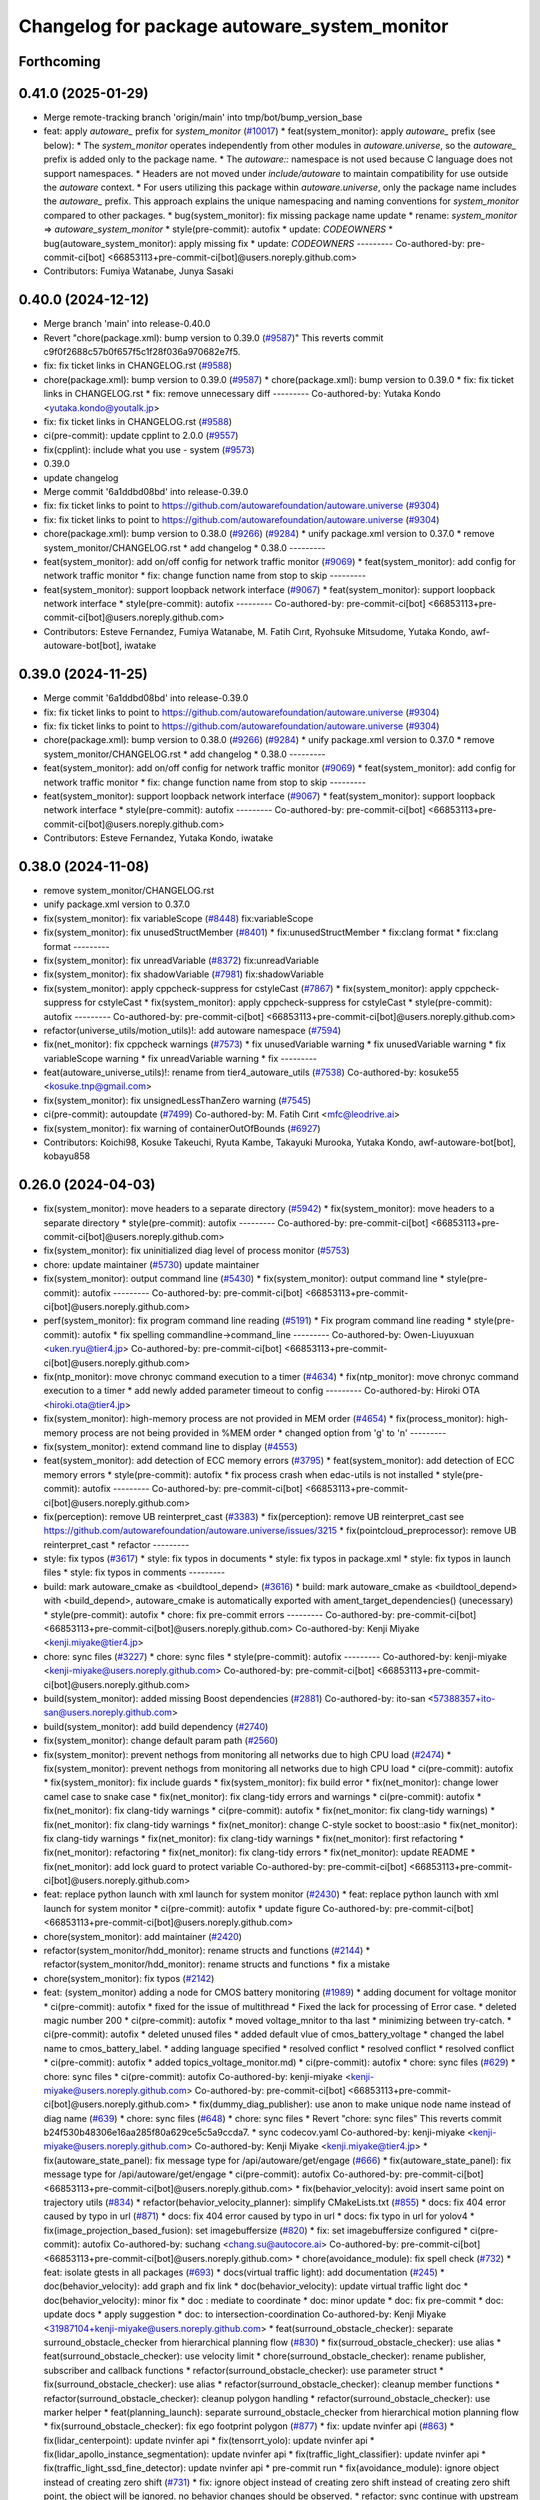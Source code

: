 ^^^^^^^^^^^^^^^^^^^^^^^^^^^^^^^^^^^^
Changelog for package autoware_system_monitor
^^^^^^^^^^^^^^^^^^^^^^^^^^^^^^^^^^^^

Forthcoming
-----------

0.41.0 (2025-01-29)
-------------------
* Merge remote-tracking branch 'origin/main' into tmp/bot/bump_version_base
* feat: apply `autoware\_` prefix for `system_monitor` (`#10017 <https://github.com/autowarefoundation/autoware.universe/issues/10017>`_)
  * feat(system_monitor): apply `autoware\_` prefix (see below):
  * The `system_monitor` operates independently from other modules in `autoware.universe`, so the `autoware\_` prefix is added only to the package name.
  * The `autoware::` namespace is not used because C language does not support namespaces.
  * Headers are not moved under `include/autoware` to maintain compatibility for use outside the `autoware` context.
  * For users utilizing this package within `autoware.universe`, only the package name includes the `autoware\_` prefix.
  This approach explains the unique namespacing and naming conventions for `system_monitor` compared to other packages.
  * bug(system_monitor): fix missing package name update
  * rename: `system_monitor` => `autoware_system_monitor`
  * style(pre-commit): autofix
  * update: `CODEOWNERS`
  * bug(autoware_system_monitor): apply missing fix
  * update: `CODEOWNERS`
  ---------
  Co-authored-by: pre-commit-ci[bot] <66853113+pre-commit-ci[bot]@users.noreply.github.com>
* Contributors: Fumiya Watanabe, Junya Sasaki

0.40.0 (2024-12-12)
-------------------
* Merge branch 'main' into release-0.40.0
* Revert "chore(package.xml): bump version to 0.39.0 (`#9587 <https://github.com/autowarefoundation/autoware.universe/issues/9587>`_)"
  This reverts commit c9f0f2688c57b0f657f5c1f28f036a970682e7f5.
* fix: fix ticket links in CHANGELOG.rst (`#9588 <https://github.com/autowarefoundation/autoware.universe/issues/9588>`_)
* chore(package.xml): bump version to 0.39.0 (`#9587 <https://github.com/autowarefoundation/autoware.universe/issues/9587>`_)
  * chore(package.xml): bump version to 0.39.0
  * fix: fix ticket links in CHANGELOG.rst
  * fix: remove unnecessary diff
  ---------
  Co-authored-by: Yutaka Kondo <yutaka.kondo@youtalk.jp>
* fix: fix ticket links in CHANGELOG.rst (`#9588 <https://github.com/autowarefoundation/autoware.universe/issues/9588>`_)
* ci(pre-commit): update cpplint to 2.0.0 (`#9557 <https://github.com/autowarefoundation/autoware.universe/issues/9557>`_)
* fix(cpplint): include what you use - system (`#9573 <https://github.com/autowarefoundation/autoware.universe/issues/9573>`_)
* 0.39.0
* update changelog
* Merge commit '6a1ddbd08bd' into release-0.39.0
* fix: fix ticket links to point to https://github.com/autowarefoundation/autoware.universe (`#9304 <https://github.com/autowarefoundation/autoware.universe/issues/9304>`_)
* fix: fix ticket links to point to https://github.com/autowarefoundation/autoware.universe (`#9304 <https://github.com/autowarefoundation/autoware.universe/issues/9304>`_)
* chore(package.xml): bump version to 0.38.0 (`#9266 <https://github.com/autowarefoundation/autoware.universe/issues/9266>`_) (`#9284 <https://github.com/autowarefoundation/autoware.universe/issues/9284>`_)
  * unify package.xml version to 0.37.0
  * remove system_monitor/CHANGELOG.rst
  * add changelog
  * 0.38.0
  ---------
* feat(system_monitor): add on/off config for network traffic monitor (`#9069 <https://github.com/autowarefoundation/autoware.universe/issues/9069>`_)
  * feat(system_monitor): add config for network traffic monitor
  * fix: change function name from stop to skip
  ---------
* feat(system_monitor): support loopback network interface (`#9067 <https://github.com/autowarefoundation/autoware.universe/issues/9067>`_)
  * feat(system_monitor): support loopback network interface
  * style(pre-commit): autofix
  ---------
  Co-authored-by: pre-commit-ci[bot] <66853113+pre-commit-ci[bot]@users.noreply.github.com>
* Contributors: Esteve Fernandez, Fumiya Watanabe, M. Fatih Cırıt, Ryohsuke Mitsudome, Yutaka Kondo, awf-autoware-bot[bot], iwatake

0.39.0 (2024-11-25)
-------------------
* Merge commit '6a1ddbd08bd' into release-0.39.0
* fix: fix ticket links to point to https://github.com/autowarefoundation/autoware.universe (`#9304 <https://github.com/autowarefoundation/autoware.universe/issues/9304>`_)
* fix: fix ticket links to point to https://github.com/autowarefoundation/autoware.universe (`#9304 <https://github.com/autowarefoundation/autoware.universe/issues/9304>`_)
* chore(package.xml): bump version to 0.38.0 (`#9266 <https://github.com/autowarefoundation/autoware.universe/issues/9266>`_) (`#9284 <https://github.com/autowarefoundation/autoware.universe/issues/9284>`_)
  * unify package.xml version to 0.37.0
  * remove system_monitor/CHANGELOG.rst
  * add changelog
  * 0.38.0
  ---------
* feat(system_monitor): add on/off config for network traffic monitor (`#9069 <https://github.com/autowarefoundation/autoware.universe/issues/9069>`_)
  * feat(system_monitor): add config for network traffic monitor
  * fix: change function name from stop to skip
  ---------
* feat(system_monitor): support loopback network interface (`#9067 <https://github.com/autowarefoundation/autoware.universe/issues/9067>`_)
  * feat(system_monitor): support loopback network interface
  * style(pre-commit): autofix
  ---------
  Co-authored-by: pre-commit-ci[bot] <66853113+pre-commit-ci[bot]@users.noreply.github.com>
* Contributors: Esteve Fernandez, Yutaka Kondo, iwatake

0.38.0 (2024-11-08)
-------------------
* remove system_monitor/CHANGELOG.rst
* unify package.xml version to 0.37.0
* fix(system_monitor): fix variableScope (`#8448 <https://github.com/autowarefoundation/autoware.universe/issues/8448>`_)
  fix:variableScope
* fix(system_monitor): fix unusedStructMember (`#8401 <https://github.com/autowarefoundation/autoware.universe/issues/8401>`_)
  * fix:unusedStructMember
  * fix:clang format
  * fix:clang format
  ---------
* fix(system_monitor): fix unreadVariable (`#8372 <https://github.com/autowarefoundation/autoware.universe/issues/8372>`_)
  fix:unreadVariable
* fix(system_monitor): fix shadowVariable (`#7981 <https://github.com/autowarefoundation/autoware.universe/issues/7981>`_)
  fix:shadowVariable
* fix(system_monitor): apply cppcheck-suppress for cstyleCast (`#7867 <https://github.com/autowarefoundation/autoware.universe/issues/7867>`_)
  * fix(system_monitor): apply cppcheck-suppress for cstyleCast
  * fix(system_monitor): apply cppcheck-suppress for cstyleCast
  * style(pre-commit): autofix
  ---------
  Co-authored-by: pre-commit-ci[bot] <66853113+pre-commit-ci[bot]@users.noreply.github.com>
* refactor(universe_utils/motion_utils)!: add autoware namespace (`#7594 <https://github.com/autowarefoundation/autoware.universe/issues/7594>`_)
* fix(net_monitor): fix cppcheck warnings (`#7573 <https://github.com/autowarefoundation/autoware.universe/issues/7573>`_)
  * fix unusedVariable warning
  * fix unusedVariable warning
  * fix variableScope warning
  * fix unreadVariable warning
  * fix
  ---------
* feat(autoware_universe_utils)!: rename from tier4_autoware_utils (`#7538 <https://github.com/autowarefoundation/autoware.universe/issues/7538>`_)
  Co-authored-by: kosuke55 <kosuke.tnp@gmail.com>
* fix(system_monitor): fix unsignedLessThanZero warning (`#7545 <https://github.com/autowarefoundation/autoware.universe/issues/7545>`_)
* ci(pre-commit): autoupdate (`#7499 <https://github.com/autowarefoundation/autoware.universe/issues/7499>`_)
  Co-authored-by: M. Fatih Cırıt <mfc@leodrive.ai>
* fix(system_monitor): fix warning of containerOutOfBounds (`#6927 <https://github.com/autowarefoundation/autoware.universe/issues/6927>`_)
* Contributors: Koichi98, Kosuke Takeuchi, Ryuta Kambe, Takayuki Murooka, Yutaka Kondo, awf-autoware-bot[bot], kobayu858

0.26.0 (2024-04-03)
-------------------
* fix(system_monitor): move headers to a separate directory (`#5942 <https://github.com/autowarefoundation/autoware.universe/issues/5942>`_)
  * fix(system_monitor): move headers to a separate directory
  * style(pre-commit): autofix
  ---------
  Co-authored-by: pre-commit-ci[bot] <66853113+pre-commit-ci[bot]@users.noreply.github.com>
* fix(system_monitor): fix uninitialized diag level of process monitor (`#5753 <https://github.com/autowarefoundation/autoware.universe/issues/5753>`_)
* chore: update maintainer (`#5730 <https://github.com/autowarefoundation/autoware.universe/issues/5730>`_)
  update maintainer
* fix(system_monitor): output command line (`#5430 <https://github.com/autowarefoundation/autoware.universe/issues/5430>`_)
  * fix(system_monitor): output command line
  * style(pre-commit): autofix
  ---------
  Co-authored-by: pre-commit-ci[bot] <66853113+pre-commit-ci[bot]@users.noreply.github.com>
* perf(system_monitor): fix program command line reading (`#5191 <https://github.com/autowarefoundation/autoware.universe/issues/5191>`_)
  * Fix program command line reading
  * style(pre-commit): autofix
  * fix spelling commandline->command_line
  ---------
  Co-authored-by: Owen-Liuyuxuan <uken.ryu@tier4.jp>
  Co-authored-by: pre-commit-ci[bot] <66853113+pre-commit-ci[bot]@users.noreply.github.com>
* fix(ntp_monitor): move chronyc command execution to a timer (`#4634 <https://github.com/autowarefoundation/autoware.universe/issues/4634>`_)
  * fix(ntp_monitor): move chronyc command execution to a timer
  * add newly added parameter timeout to config
  ---------
  Co-authored-by: Hiroki OTA <hiroki.ota@tier4.jp>
* fix(system_monitor): high-memory process are not provided in MEM order (`#4654 <https://github.com/autowarefoundation/autoware.universe/issues/4654>`_)
  * fix(process_monitor): high-memory process are not being provided in %MEM order
  * changed option from 'g' to 'n'
  ---------
* fix(system_monitor): extend command line to display (`#4553 <https://github.com/autowarefoundation/autoware.universe/issues/4553>`_)
* feat(system_monitor): add detection of ECC memory errors (`#3795 <https://github.com/autowarefoundation/autoware.universe/issues/3795>`_)
  * feat(system_monitor): add detection of ECC memory errors
  * style(pre-commit): autofix
  * fix process crash when edac-utils is not installed
  * style(pre-commit): autofix
  ---------
  Co-authored-by: pre-commit-ci[bot] <66853113+pre-commit-ci[bot]@users.noreply.github.com>
* fix(perception): remove UB reinterpret_cast (`#3383 <https://github.com/autowarefoundation/autoware.universe/issues/3383>`_)
  * fix(perception): remove UB reinterpret_cast
  see https://github.com/autowarefoundation/autoware.universe/issues/3215
  * fix(pointcloud_preprocessor): remove UB reinterpret_cast
  * refactor
  ---------
* style: fix typos (`#3617 <https://github.com/autowarefoundation/autoware.universe/issues/3617>`_)
  * style: fix typos in documents
  * style: fix typos in package.xml
  * style: fix typos in launch files
  * style: fix typos in comments
  ---------
* build: mark autoware_cmake as <buildtool_depend> (`#3616 <https://github.com/autowarefoundation/autoware.universe/issues/3616>`_)
  * build: mark autoware_cmake as <buildtool_depend>
  with <build_depend>, autoware_cmake is automatically exported with ament_target_dependencies() (unecessary)
  * style(pre-commit): autofix
  * chore: fix pre-commit errors
  ---------
  Co-authored-by: pre-commit-ci[bot] <66853113+pre-commit-ci[bot]@users.noreply.github.com>
  Co-authored-by: Kenji Miyake <kenji.miyake@tier4.jp>
* chore: sync files (`#3227 <https://github.com/autowarefoundation/autoware.universe/issues/3227>`_)
  * chore: sync files
  * style(pre-commit): autofix
  ---------
  Co-authored-by: kenji-miyake <kenji-miyake@users.noreply.github.com>
  Co-authored-by: pre-commit-ci[bot] <66853113+pre-commit-ci[bot]@users.noreply.github.com>
* build(system_monitor): added missing Boost dependencies (`#2881 <https://github.com/autowarefoundation/autoware.universe/issues/2881>`_)
  Co-authored-by: ito-san <57388357+ito-san@users.noreply.github.com>
* build(system_monitor): add build dependency (`#2740 <https://github.com/autowarefoundation/autoware.universe/issues/2740>`_)
* fix(system_monitor): change default param path (`#2560 <https://github.com/autowarefoundation/autoware.universe/issues/2560>`_)
* fix(system_monitor): prevent nethogs from monitoring all networks due to high CPU load (`#2474 <https://github.com/autowarefoundation/autoware.universe/issues/2474>`_)
  * fix(system_monitor): prevent nethogs from monitoring all networks due to high CPU load
  * ci(pre-commit): autofix
  * fix(system_monitor): fix include guards
  * fix(system_monitor): fix build error
  * fix(net_monitor): change lower camel case to snake case
  * fix(net_monitor): fix clang-tidy errors and warnings
  * ci(pre-commit): autofix
  * fix(net_monitor): fix clang-tidy warnings
  * ci(pre-commit): autofix
  * fix(net_monitor: fix clang-tidy warnings)
  * fix(net_monitor): fix clang-tidy warnings
  * fix(net_monitor): change C-style socket to boost::asio
  * fix(net_monitor): fix clang-tidy warnings
  * fix(net_monitor): fix clang-tidy warnings
  * fix(net_monitor): first refactoring
  * fix(net_monitor): refactoring
  * fix(net_monitor): fix clang-tidy errors
  * fix(net_monitor): update README
  * fix(net_monitor): add lock guard to protect variable
  Co-authored-by: pre-commit-ci[bot] <66853113+pre-commit-ci[bot]@users.noreply.github.com>
* feat: replace python launch with xml launch for system monitor (`#2430 <https://github.com/autowarefoundation/autoware.universe/issues/2430>`_)
  * feat: replace python launch with xml launch for system monitor
  * ci(pre-commit): autofix
  * update figure
  Co-authored-by: pre-commit-ci[bot] <66853113+pre-commit-ci[bot]@users.noreply.github.com>
* chore(system_monitor): add maintainer (`#2420 <https://github.com/autowarefoundation/autoware.universe/issues/2420>`_)
* refactor(system_monitor/hdd_monitor): rename structs and functions (`#2144 <https://github.com/autowarefoundation/autoware.universe/issues/2144>`_)
  * refactor(system_monitor/hdd_monitor): rename structs and functions
  * fix a mistake
* chore(system_monitor): fix typos (`#2142 <https://github.com/autowarefoundation/autoware.universe/issues/2142>`_)
* feat: (system_monitor) adding a node for CMOS battery monitoring (`#1989 <https://github.com/autowarefoundation/autoware.universe/issues/1989>`_)
  * adding document for voltage monitor
  * ci(pre-commit): autofix
  * fixed for the issue of multithread
  * Fixed the lack for  processing of Error case.
  * deleted magic number 200
  * ci(pre-commit): autofix
  * moved voltage_mnitor to tha last
  * minimizing between try-catch.
  * ci(pre-commit): autofix
  * deleted unused files
  * added default vlue of cmos_battery_voltage
  * changed the label name to cmos_battery_label.
  * adding language specified
  * resolved conflict
  * resolved conflict
  * resolved conflict
  * ci(pre-commit): autofix
  * added topics_voltage_monitor.md)
  * ci(pre-commit): autofix
  * chore: sync files (`#629 <https://github.com/autowarefoundation/autoware.universe/issues/629>`_)
  * chore: sync files
  * ci(pre-commit): autofix
  Co-authored-by: kenji-miyake <kenji-miyake@users.noreply.github.com>
  Co-authored-by: pre-commit-ci[bot] <66853113+pre-commit-ci[bot]@users.noreply.github.com>
  * fix(dummy_diag_publisher): use anon to make unique node name instead of diag name (`#639 <https://github.com/autowarefoundation/autoware.universe/issues/639>`_)
  * chore: sync files (`#648 <https://github.com/autowarefoundation/autoware.universe/issues/648>`_)
  * chore: sync files
  * Revert "chore: sync files"
  This reverts commit b24f530b48306e16aa285f80a629ce5c5a9ccda7.
  * sync codecov.yaml
  Co-authored-by: kenji-miyake <kenji-miyake@users.noreply.github.com>
  Co-authored-by: Kenji Miyake <kenji.miyake@tier4.jp>
  * fix(autoware_state_panel): fix message type for /api/autoware/get/engage (`#666 <https://github.com/autowarefoundation/autoware.universe/issues/666>`_)
  * fix(autoware_state_panel): fix message type for /api/autoware/get/engage
  * ci(pre-commit): autofix
  Co-authored-by: pre-commit-ci[bot] <66853113+pre-commit-ci[bot]@users.noreply.github.com>
  * fix(behavior_velocity): avoid insert same point on trajectory utils (`#834 <https://github.com/autowarefoundation/autoware.universe/issues/834>`_)
  * refactor(behavior_velocity_planner): simplify CMakeLists.txt (`#855 <https://github.com/autowarefoundation/autoware.universe/issues/855>`_)
  * docs: fix 404 error caused by typo in url (`#871 <https://github.com/autowarefoundation/autoware.universe/issues/871>`_)
  * docs: fix 404 error caused by typo in url
  * docs: fix typo in url for yolov4
  * fix(image_projection_based_fusion): set imagebuffersize (`#820 <https://github.com/autowarefoundation/autoware.universe/issues/820>`_)
  * fix: set imagebuffersize configured
  * ci(pre-commit): autofix
  Co-authored-by: suchang <chang.su@autocore.ai>
  Co-authored-by: pre-commit-ci[bot] <66853113+pre-commit-ci[bot]@users.noreply.github.com>
  * chore(avoidance_module): fix spell check (`#732 <https://github.com/autowarefoundation/autoware.universe/issues/732>`_)
  * feat: isolate gtests in all packages (`#693 <https://github.com/autowarefoundation/autoware.universe/issues/693>`_)
  * docs(virtual traffic light): add documentation (`#245 <https://github.com/autowarefoundation/autoware.universe/issues/245>`_)
  * doc(behavior_velocity): add graph and fix link
  * doc(behavior_velocity): update virtual traffic light doc
  * doc(behavior_velocity): minor fix
  * doc : mediate to coordinate
  * doc: minor update
  * doc: fix pre-commit
  * doc: update docs
  * apply suggestion
  * doc: to intersection-coordination
  Co-authored-by: Kenji Miyake <31987104+kenji-miyake@users.noreply.github.com>
  * feat(surround_obstacle_checker): separate surround_obstacle_checker from hierarchical planning flow (`#830 <https://github.com/autowarefoundation/autoware.universe/issues/830>`_)
  * fix(surroud_obstacle_checker): use alias
  * feat(surround_obstacle_checker): use velocity limit
  * chore(surround_obstacle_checker): rename publisher, subscriber and callback functions
  * refactor(surround_obstacle_checker): use parameter struct
  * fix(surround_obstacle_checker): use alias
  * refactor(surround_obstacle_checker): cleanup member functions
  * refactor(surround_obstacle_checker): cleanup polygon handling
  * refactor(surround_obstacle_checker): use marker helper
  * feat(planning_launch): separate surround_obstacle_checker from hierarchical motion planning flow
  * fix(surround_obstacle_checker): fix ego footprint polygon (`#877 <https://github.com/autowarefoundation/autoware.universe/issues/877>`_)
  * fix: update nvinfer api (`#863 <https://github.com/autowarefoundation/autoware.universe/issues/863>`_)
  * fix(lidar_centerpoint): update nvinfer api
  * fix(tensorrt_yolo): update nvinfer api
  * fix(lidar_apollo_instance_segmentation): update nvinfer api
  * fix(traffic_light_classifier): update nvinfer api
  * fix(traffic_light_ssd_fine_detector): update nvinfer api
  * pre-commit run
  * fix(avoidance_module): ignore object instead of creating zero shift (`#731 <https://github.com/autowarefoundation/autoware.universe/issues/731>`_)
  * fix: ignore object instead of creating zero shift
  instead of creating zero shift point, the object will be ignored.
  no behavior changes should be observed.
  * refactor: sync continue with upstream
  * fix: fix debug message for insufficient lateral margin
  * fix(motion_velocity_smoother): curve deceleration not working with a specific parameter set (`#738 <https://github.com/autowarefoundation/autoware.universe/issues/738>`_)
  * test(autoware_testing): fix smoke_test (`#479 <https://github.com/autowarefoundation/autoware.universe/issues/479>`_)
  * fix(autoware_testing): fix smoke_test
  * restore smoke_test for trajectory_follower_nodes
  * add support multiple parameter files
  * ci(pre-commit): autofix
  * minor fix
  Co-authored-by: pre-commit-ci[bot] <66853113+pre-commit-ci[bot]@users.noreply.github.com>
  * feat(rviz_plugins): add velocity limit to autoware state panel (`#879 <https://github.com/autowarefoundation/autoware.universe/issues/879>`_)
  * feat(rviz_plugins): add velocity limit to autoware state panel
  * chore(rviz_plugin): change ms to kmh
  * feat(vehicle_info_util): add max_steer_angle (`#740 <https://github.com/autowarefoundation/autoware.universe/issues/740>`_)
  * feat(vehicle_info_util): add max_steer_angle
  * applied pre-commit
  * Added max_steer_angle in test config
  Co-authored-by: Tomoya Kimura <tomoya.kimura@tier4.jp>
  * fix(lidar_centerpoint): fix google drive url to avoid 404 (`#889 <https://github.com/autowarefoundation/autoware.universe/issues/889>`_)
  * fix(lidar_centerpoint): fix google drive url to avoid 404
  * Update CMakeLists.txt
  Co-authored-by: Kenji Miyake <31987104+kenji-miyake@users.noreply.github.com>
  * chore: fix typos (`#886 <https://github.com/autowarefoundation/autoware.universe/issues/886>`_)
  * feat(state_rviz_plugin): add GateMode and PathChangeApproval Button (`#894 <https://github.com/autowarefoundation/autoware.universe/issues/894>`_)
  * feat(state_rviz_plugin): add GateMode and PathChangeApproval Button
  * ci(pre-commit): autofix
  Co-authored-by: pre-commit-ci[bot] <66853113+pre-commit-ci[bot]@users.noreply.github.com>
  * feat(map_tf_generator): accelerate the 'viewer' coordinate calculation (`#890 <https://github.com/autowarefoundation/autoware.universe/issues/890>`_)
  * add random point sampling function to quickly calculate the 'viewer' coordinate
  Co-authored-by: pre-commit-ci[bot] <66853113+pre-commit-ci[bot]@users.noreply.github.com>
  Co-authored-by: Kenji Miyake <31987104+kenji-miyake@users.noreply.github.com>
  * docs(obstacle_stop_planner): update documentation (`#880 <https://github.com/autowarefoundation/autoware.universe/issues/880>`_)
  * ci(pre-commit): autofix
  * fixed conflicts
  * ci(pre-commit): autofix
  * merged fork-origin
  * merged
  * resolve conflict
  * ci(pre-commit): autofix
  * deleted
  * added "Voltage Monitor"
  * merged with main->feature_battery_monitoring
  * merge  main ->feature_battery_monitoring
  * ci(pre-commit): autofix
  * added default vlue of cmos_battery_voltage
  * resolved conflict
  * resolved conflict
  * ci(pre-commit): autofix
  * added topics_voltage_monitor.md)
  * ci(pre-commit): autofix
  * ci(pre-commit): autofix
  * ci(pre-commit): autofix
  * chore: sync files (`#629 <https://github.com/autowarefoundation/autoware.universe/issues/629>`_)
  * chore: sync files
  * ci(pre-commit): autofix
  Co-authored-by: kenji-miyake <kenji-miyake@users.noreply.github.com>
  Co-authored-by: pre-commit-ci[bot] <66853113+pre-commit-ci[bot]@users.noreply.github.com>
  * fix(dummy_diag_publisher): use anon to make unique node name instead of diag name (`#639 <https://github.com/autowarefoundation/autoware.universe/issues/639>`_)
  * chore: sync files (`#648 <https://github.com/autowarefoundation/autoware.universe/issues/648>`_)
  * chore: sync files
  * Revert "chore: sync files"
  This reverts commit b24f530b48306e16aa285f80a629ce5c5a9ccda7.
  * sync codecov.yaml
  Co-authored-by: kenji-miyake <kenji-miyake@users.noreply.github.com>
  Co-authored-by: Kenji Miyake <kenji.miyake@tier4.jp>
  * fix(autoware_state_panel): fix message type for /api/autoware/get/engage (`#666 <https://github.com/autowarefoundation/autoware.universe/issues/666>`_)
  * fix(autoware_state_panel): fix message type for /api/autoware/get/engage
  * ci(pre-commit): autofix
  Co-authored-by: pre-commit-ci[bot] <66853113+pre-commit-ci[bot]@users.noreply.github.com>
  * fix(behavior_velocity): avoid insert same point on trajectory utils (`#834 <https://github.com/autowarefoundation/autoware.universe/issues/834>`_)
  * refactor(behavior_velocity_planner): simplify CMakeLists.txt (`#855 <https://github.com/autowarefoundation/autoware.universe/issues/855>`_)
  * docs: fix 404 error caused by typo in url (`#871 <https://github.com/autowarefoundation/autoware.universe/issues/871>`_)
  * docs: fix 404 error caused by typo in url
  * docs: fix typo in url for yolov4
  * fix(image_projection_based_fusion): set imagebuffersize (`#820 <https://github.com/autowarefoundation/autoware.universe/issues/820>`_)
  * fix: set imagebuffersize configured
  * ci(pre-commit): autofix
  Co-authored-by: suchang <chang.su@autocore.ai>
  Co-authored-by: pre-commit-ci[bot] <66853113+pre-commit-ci[bot]@users.noreply.github.com>
  * chore(avoidance_module): fix spell check (`#732 <https://github.com/autowarefoundation/autoware.universe/issues/732>`_)
  * feat: isolate gtests in all packages (`#693 <https://github.com/autowarefoundation/autoware.universe/issues/693>`_)
  * docs(virtual traffic light): add documentation (`#245 <https://github.com/autowarefoundation/autoware.universe/issues/245>`_)
  * doc(behavior_velocity): add graph and fix link
  * doc(behavior_velocity): update virtual traffic light doc
  * doc(behavior_velocity): minor fix
  * doc : mediate to coordinate
  * doc: minor update
  * doc: fix pre-commit
  * doc: update docs
  * apply suggestion
  * doc: to intersection-coordination
  Co-authored-by: Kenji Miyake <31987104+kenji-miyake@users.noreply.github.com>
  * feat(surround_obstacle_checker): separate surround_obstacle_checker from hierarchical planning flow (`#830 <https://github.com/autowarefoundation/autoware.universe/issues/830>`_)
  * fix(surroud_obstacle_checker): use alias
  * feat(surround_obstacle_checker): use velocity limit
  * chore(surround_obstacle_checker): rename publisher, subscriber and callback functions
  * refactor(surround_obstacle_checker): use parameter struct
  * fix(surround_obstacle_checker): use alias
  * refactor(surround_obstacle_checker): cleanup member functions
  * refactor(surround_obstacle_checker): cleanup polygon handling
  * refactor(surround_obstacle_checker): use marker helper
  * feat(planning_launch): separate surround_obstacle_checker from hierarchical motion planning flow
  * fix(surround_obstacle_checker): fix ego footprint polygon (`#877 <https://github.com/autowarefoundation/autoware.universe/issues/877>`_)
  * fix: update nvinfer api (`#863 <https://github.com/autowarefoundation/autoware.universe/issues/863>`_)
  * fix(lidar_centerpoint): update nvinfer api
  * fix(tensorrt_yolo): update nvinfer api
  * fix(lidar_apollo_instance_segmentation): update nvinfer api
  * fix(traffic_light_classifier): update nvinfer api
  * fix(traffic_light_ssd_fine_detector): update nvinfer api
  * pre-commit run
  * fix(avoidance_module): ignore object instead of creating zero shift (`#731 <https://github.com/autowarefoundation/autoware.universe/issues/731>`_)
  * fix: ignore object instead of creating zero shift
  instead of creating zero shift point, the object will be ignored.
  no behavior changes should be observed.
  * refactor: sync continue with upstream
  * fix: fix debug message for insufficient lateral margin
  * fix(motion_velocity_smoother): curve deceleration not working with a specific parameter set (`#738 <https://github.com/autowarefoundation/autoware.universe/issues/738>`_)
  * test(autoware_testing): fix smoke_test (`#479 <https://github.com/autowarefoundation/autoware.universe/issues/479>`_)
  * fix(autoware_testing): fix smoke_test
  * restore smoke_test for trajectory_follower_nodes
  * add support multiple parameter files
  * ci(pre-commit): autofix
  * minor fix
  Co-authored-by: pre-commit-ci[bot] <66853113+pre-commit-ci[bot]@users.noreply.github.com>
  * feat(rviz_plugins): add velocity limit to autoware state panel (`#879 <https://github.com/autowarefoundation/autoware.universe/issues/879>`_)
  * feat(rviz_plugins): add velocity limit to autoware state panel
  * chore(rviz_plugin): change ms to kmh
  * feat(vehicle_info_util): add max_steer_angle (`#740 <https://github.com/autowarefoundation/autoware.universe/issues/740>`_)
  * feat(vehicle_info_util): add max_steer_angle
  * applied pre-commit
  * Added max_steer_angle in test config
  Co-authored-by: Tomoya Kimura <tomoya.kimura@tier4.jp>
  * fix(lidar_centerpoint): fix google drive url to avoid 404 (`#889 <https://github.com/autowarefoundation/autoware.universe/issues/889>`_)
  * fix(lidar_centerpoint): fix google drive url to avoid 404
  * Update CMakeLists.txt
  Co-authored-by: Kenji Miyake <31987104+kenji-miyake@users.noreply.github.com>
  * chore: fix typos (`#886 <https://github.com/autowarefoundation/autoware.universe/issues/886>`_)
  * feat(state_rviz_plugin): add GateMode and PathChangeApproval Button (`#894 <https://github.com/autowarefoundation/autoware.universe/issues/894>`_)
  * feat(state_rviz_plugin): add GateMode and PathChangeApproval Button
  * ci(pre-commit): autofix
  Co-authored-by: pre-commit-ci[bot] <66853113+pre-commit-ci[bot]@users.noreply.github.com>
  * feat(map_tf_generator): accelerate the 'viewer' coordinate calculation (`#890 <https://github.com/autowarefoundation/autoware.universe/issues/890>`_)
  * add random point sampling function to quickly calculate the 'viewer' coordinate
  Co-authored-by: pre-commit-ci[bot] <66853113+pre-commit-ci[bot]@users.noreply.github.com>
  Co-authored-by: Kenji Miyake <31987104+kenji-miyake@users.noreply.github.com>
  * docs(obstacle_stop_planner): update documentation (`#880 <https://github.com/autowarefoundation/autoware.universe/issues/880>`_)
  * ci(pre-commit): autofix
  * fixed conflicts
  * ci(pre-commit): autofix
  * resolve conflict
  * ci(pre-commit): autofix
  * merged with main->feature_battery_monitoring
  * merge  main ->feature_battery_monitoring
  * Added voltages are provisional values.
  * ci(pre-commit): autofix
  * feat(behavior_path_planner): add turn signal parameters (`#2086 <https://github.com/autowarefoundation/autoware.universe/issues/2086>`_)
  * feat(behavior_path_planner): add and change parameters
  * update
  * update
  * refactor(perception_utils): refactor matching function in perception_utils (`#2045 <https://github.com/autowarefoundation/autoware.universe/issues/2045>`_)
  * refactor(perception_util): refactor matching function in perception_util
  * fix namespace
  * refactor
  * refactor
  * fix bug
  * add const
  * refactor function name
  * refactor(perception_utils): refactor object_classification (`#2042 <https://github.com/autowarefoundation/autoware.universe/issues/2042>`_)
  * refactor(perception_utils): refactor object_classification
  * fix bug
  * fix unittest
  * refactor
  * fix unit test
  * remove redundant else
  * refactor variable name
  * feat(autoware_auto_perception_rviz_plugin): add accel text visualization (`#2046 <https://github.com/autowarefoundation/autoware.universe/issues/2046>`_)
  * refactor(motion_utils, obstacle_cruise_planner): add offset to virtual wall utils func (`#2078 <https://github.com/autowarefoundation/autoware.universe/issues/2078>`_)
  * refactor(osqp_interface, motion_velocity_smoother): unsolved status log (`#2076 <https://github.com/autowarefoundation/autoware.universe/issues/2076>`_)
  * refactor(osqp_interface, motion_velocity_smoother): unsolved status log
  * Update common/osqp_interface/src/osqp_interface.cpp
  Co-authored-by: Maxime CLEMENT <78338830+maxime-clem@users.noreply.github.com>
  Co-authored-by: Maxime CLEMENT <78338830+maxime-clem@users.noreply.github.com>
  * feat(lidar_centerpoint): eliminated the tf dependency for single frame detection (`#1925 <https://github.com/autowarefoundation/autoware.universe/issues/1925>`_)
  Co-authored-by: Yusuke Muramatsu <yukke42@users.noreply.github.com>
  * change name hardware_monitor -> voltage_monitor
  * copy right 2020 -> 2022
  * delete duplicated lines
  * fix: catch exception, remove sensors_exists\_
  * adding error message output
  * ci(pre-commit): autofix
  * ci(pre-commit): autofix
  * adding document for voltage monitor
  * fixed for the issue of multithread
  * ci(pre-commit): autofix
  * Fixed the lack for  processing of Error case.
  * deleted magic number 200
  * moved voltage_mnitor to tha last
  * minimizing between try-catch.
  * ci(pre-commit): autofix
  * added default vlue of cmos_battery_voltage
  * changed the label name to cmos_battery_label.
  * adding language specified
  * resolved conflict
  * resolved conflict
  * ci(pre-commit): autofix
  * added topics_voltage_monitor.md)
  * ci(pre-commit): autofix
  * chore: sync files (`#629 <https://github.com/autowarefoundation/autoware.universe/issues/629>`_)
  * chore: sync files
  * ci(pre-commit): autofix
  Co-authored-by: kenji-miyake <kenji-miyake@users.noreply.github.com>
  Co-authored-by: pre-commit-ci[bot] <66853113+pre-commit-ci[bot]@users.noreply.github.com>
  * fix(dummy_diag_publisher): use anon to make unique node name instead of diag name (`#639 <https://github.com/autowarefoundation/autoware.universe/issues/639>`_)
  * chore: sync files (`#648 <https://github.com/autowarefoundation/autoware.universe/issues/648>`_)
  * chore: sync files
  * Revert "chore: sync files"
  This reverts commit b24f530b48306e16aa285f80a629ce5c5a9ccda7.
  * sync codecov.yaml
  Co-authored-by: kenji-miyake <kenji-miyake@users.noreply.github.com>
  Co-authored-by: Kenji Miyake <kenji.miyake@tier4.jp>
  * fix(autoware_state_panel): fix message type for /api/autoware/get/engage (`#666 <https://github.com/autowarefoundation/autoware.universe/issues/666>`_)
  * fix(autoware_state_panel): fix message type for /api/autoware/get/engage
  * ci(pre-commit): autofix
  Co-authored-by: pre-commit-ci[bot] <66853113+pre-commit-ci[bot]@users.noreply.github.com>
  * fix(behavior_velocity): avoid insert same point on trajectory utils (`#834 <https://github.com/autowarefoundation/autoware.universe/issues/834>`_)
  * refactor(behavior_velocity_planner): simplify CMakeLists.txt (`#855 <https://github.com/autowarefoundation/autoware.universe/issues/855>`_)
  * docs: fix 404 error caused by typo in url (`#871 <https://github.com/autowarefoundation/autoware.universe/issues/871>`_)
  * docs: fix 404 error caused by typo in url
  * docs: fix typo in url for yolov4
  * fix(image_projection_based_fusion): set imagebuffersize (`#820 <https://github.com/autowarefoundation/autoware.universe/issues/820>`_)
  * fix: set imagebuffersize configured
  * ci(pre-commit): autofix
  Co-authored-by: suchang <chang.su@autocore.ai>
  Co-authored-by: pre-commit-ci[bot] <66853113+pre-commit-ci[bot]@users.noreply.github.com>
  * chore(avoidance_module): fix spell check (`#732 <https://github.com/autowarefoundation/autoware.universe/issues/732>`_)
  * feat: isolate gtests in all packages (`#693 <https://github.com/autowarefoundation/autoware.universe/issues/693>`_)
  * docs(virtual traffic light): add documentation (`#245 <https://github.com/autowarefoundation/autoware.universe/issues/245>`_)
  * doc(behavior_velocity): add graph and fix link
  * doc(behavior_velocity): update virtual traffic light doc
  * doc(behavior_velocity): minor fix
  * doc : mediate to coordinate
  * doc: minor update
  * doc: fix pre-commit
  * doc: update docs
  * apply suggestion
  * doc: to intersection-coordination
  Co-authored-by: Kenji Miyake <31987104+kenji-miyake@users.noreply.github.com>
  * feat(surround_obstacle_checker): separate surround_obstacle_checker from hierarchical planning flow (`#830 <https://github.com/autowarefoundation/autoware.universe/issues/830>`_)
  * fix(surroud_obstacle_checker): use alias
  * feat(surround_obstacle_checker): use velocity limit
  * chore(surround_obstacle_checker): rename publisher, subscriber and callback functions
  * refactor(surround_obstacle_checker): use parameter struct
  * fix(surround_obstacle_checker): use alias
  * refactor(surround_obstacle_checker): cleanup member functions
  * refactor(surround_obstacle_checker): cleanup polygon handling
  * refactor(surround_obstacle_checker): use marker helper
  * feat(planning_launch): separate surround_obstacle_checker from hierarchical motion planning flow
  * fix(surround_obstacle_checker): fix ego footprint polygon (`#877 <https://github.com/autowarefoundation/autoware.universe/issues/877>`_)
  * fix: update nvinfer api (`#863 <https://github.com/autowarefoundation/autoware.universe/issues/863>`_)
  * fix(lidar_centerpoint): update nvinfer api
  * fix(tensorrt_yolo): update nvinfer api
  * fix(lidar_apollo_instance_segmentation): update nvinfer api
  * fix(traffic_light_classifier): update nvinfer api
  * fix(traffic_light_ssd_fine_detector): update nvinfer api
  * pre-commit run
  * fix(avoidance_module): ignore object instead of creating zero shift (`#731 <https://github.com/autowarefoundation/autoware.universe/issues/731>`_)
  * fix: ignore object instead of creating zero shift
  instead of creating zero shift point, the object will be ignored.
  no behavior changes should be observed.
  * refactor: sync continue with upstream
  * fix: fix debug message for insufficient lateral margin
  * fix(motion_velocity_smoother): curve deceleration not working with a specific parameter set (`#738 <https://github.com/autowarefoundation/autoware.universe/issues/738>`_)
  * test(autoware_testing): fix smoke_test (`#479 <https://github.com/autowarefoundation/autoware.universe/issues/479>`_)
  * fix(autoware_testing): fix smoke_test
  * restore smoke_test for trajectory_follower_nodes
  * add support multiple parameter files
  * ci(pre-commit): autofix
  * minor fix
  Co-authored-by: pre-commit-ci[bot] <66853113+pre-commit-ci[bot]@users.noreply.github.com>
  * feat(rviz_plugins): add velocity limit to autoware state panel (`#879 <https://github.com/autowarefoundation/autoware.universe/issues/879>`_)
  * feat(rviz_plugins): add velocity limit to autoware state panel
  * chore(rviz_plugin): change ms to kmh
  * feat(vehicle_info_util): add max_steer_angle (`#740 <https://github.com/autowarefoundation/autoware.universe/issues/740>`_)
  * feat(vehicle_info_util): add max_steer_angle
  * applied pre-commit
  * Added max_steer_angle in test config
  Co-authored-by: Tomoya Kimura <tomoya.kimura@tier4.jp>
  * fix(lidar_centerpoint): fix google drive url to avoid 404 (`#889 <https://github.com/autowarefoundation/autoware.universe/issues/889>`_)
  * fix(lidar_centerpoint): fix google drive url to avoid 404
  * Update CMakeLists.txt
  Co-authored-by: Kenji Miyake <31987104+kenji-miyake@users.noreply.github.com>
  * chore: fix typos (`#886 <https://github.com/autowarefoundation/autoware.universe/issues/886>`_)
  * feat(state_rviz_plugin): add GateMode and PathChangeApproval Button (`#894 <https://github.com/autowarefoundation/autoware.universe/issues/894>`_)
  * feat(state_rviz_plugin): add GateMode and PathChangeApproval Button
  * ci(pre-commit): autofix
  Co-authored-by: pre-commit-ci[bot] <66853113+pre-commit-ci[bot]@users.noreply.github.com>
  * feat(map_tf_generator): accelerate the 'viewer' coordinate calculation (`#890 <https://github.com/autowarefoundation/autoware.universe/issues/890>`_)
  * add random point sampling function to quickly calculate the 'viewer' coordinate
  Co-authored-by: pre-commit-ci[bot] <66853113+pre-commit-ci[bot]@users.noreply.github.com>
  Co-authored-by: Kenji Miyake <31987104+kenji-miyake@users.noreply.github.com>
  * docs(obstacle_stop_planner): update documentation (`#880 <https://github.com/autowarefoundation/autoware.universe/issues/880>`_)
  * ci(pre-commit): autofix
  * fixed conflicts
  * ci(pre-commit): autofix
  * resolve conflict
  * deleted
  * added "Voltage Monitor"
  * ci(pre-commit): autofix
  * merged with main->feature_battery_monitoring
  * merge  main ->feature_battery_monitoring
  * ci(pre-commit): autofix
  * added default vlue of cmos_battery_voltage
  * resolved conflict
  * resolved conflict
  * added topics_voltage_monitor.md)
  * ci(pre-commit): autofix
  * ci(pre-commit): autofix
  * ci(pre-commit): autofix
  * chore: sync files (`#629 <https://github.com/autowarefoundation/autoware.universe/issues/629>`_)
  * chore: sync files
  * ci(pre-commit): autofix
  Co-authored-by: kenji-miyake <kenji-miyake@users.noreply.github.com>
  Co-authored-by: pre-commit-ci[bot] <66853113+pre-commit-ci[bot]@users.noreply.github.com>
  * fix(dummy_diag_publisher): use anon to make unique node name instead of diag name (`#639 <https://github.com/autowarefoundation/autoware.universe/issues/639>`_)
  * chore: sync files (`#648 <https://github.com/autowarefoundation/autoware.universe/issues/648>`_)
  * chore: sync files
  * Revert "chore: sync files"
  This reverts commit b24f530b48306e16aa285f80a629ce5c5a9ccda7.
  * sync codecov.yaml
  Co-authored-by: kenji-miyake <kenji-miyake@users.noreply.github.com>
  Co-authored-by: Kenji Miyake <kenji.miyake@tier4.jp>
  * fix(autoware_state_panel): fix message type for /api/autoware/get/engage (`#666 <https://github.com/autowarefoundation/autoware.universe/issues/666>`_)
  * fix(autoware_state_panel): fix message type for /api/autoware/get/engage
  * ci(pre-commit): autofix
  Co-authored-by: pre-commit-ci[bot] <66853113+pre-commit-ci[bot]@users.noreply.github.com>
  * fix(behavior_velocity): avoid insert same point on trajectory utils (`#834 <https://github.com/autowarefoundation/autoware.universe/issues/834>`_)
  * refactor(behavior_velocity_planner): simplify CMakeLists.txt (`#855 <https://github.com/autowarefoundation/autoware.universe/issues/855>`_)
  * docs: fix 404 error caused by typo in url (`#871 <https://github.com/autowarefoundation/autoware.universe/issues/871>`_)
  * docs: fix 404 error caused by typo in url
  * docs: fix typo in url for yolov4
  * fix(image_projection_based_fusion): set imagebuffersize (`#820 <https://github.com/autowarefoundation/autoware.universe/issues/820>`_)
  * fix: set imagebuffersize configured
  * ci(pre-commit): autofix
  Co-authored-by: suchang <chang.su@autocore.ai>
  Co-authored-by: pre-commit-ci[bot] <66853113+pre-commit-ci[bot]@users.noreply.github.com>
  * chore(avoidance_module): fix spell check (`#732 <https://github.com/autowarefoundation/autoware.universe/issues/732>`_)
  * feat: isolate gtests in all packages (`#693 <https://github.com/autowarefoundation/autoware.universe/issues/693>`_)
  * docs(virtual traffic light): add documentation (`#245 <https://github.com/autowarefoundation/autoware.universe/issues/245>`_)
  * doc(behavior_velocity): add graph and fix link
  * doc(behavior_velocity): update virtual traffic light doc
  * doc(behavior_velocity): minor fix
  * doc : mediate to coordinate
  * doc: minor update
  * doc: fix pre-commit
  * doc: update docs
  * apply suggestion
  * doc: to intersection-coordination
  Co-authored-by: Kenji Miyake <31987104+kenji-miyake@users.noreply.github.com>
  * feat(surround_obstacle_checker): separate surround_obstacle_checker from hierarchical planning flow (`#830 <https://github.com/autowarefoundation/autoware.universe/issues/830>`_)
  * fix(surroud_obstacle_checker): use alias
  * feat(surround_obstacle_checker): use velocity limit
  * chore(surround_obstacle_checker): rename publisher, subscriber and callback functions
  * refactor(surround_obstacle_checker): use parameter struct
  * fix(surround_obstacle_checker): use alias
  * refactor(surround_obstacle_checker): cleanup member functions
  * refactor(surround_obstacle_checker): cleanup polygon handling
  * refactor(surround_obstacle_checker): use marker helper
  * feat(planning_launch): separate surround_obstacle_checker from hierarchical motion planning flow
  * fix(surround_obstacle_checker): fix ego footprint polygon (`#877 <https://github.com/autowarefoundation/autoware.universe/issues/877>`_)
  * fix: update nvinfer api (`#863 <https://github.com/autowarefoundation/autoware.universe/issues/863>`_)
  * fix(lidar_centerpoint): update nvinfer api
  * fix(tensorrt_yolo): update nvinfer api
  * fix(lidar_apollo_instance_segmentation): update nvinfer api
  * fix(traffic_light_classifier): update nvinfer api
  * fix(traffic_light_ssd_fine_detector): update nvinfer api
  * pre-commit run
  * fix(avoidance_module): ignore object instead of creating zero shift (`#731 <https://github.com/autowarefoundation/autoware.universe/issues/731>`_)
  * fix: ignore object instead of creating zero shift
  instead of creating zero shift point, the object will be ignored.
  no behavior changes should be observed.
  * refactor: sync continue with upstream
  * fix: fix debug message for insufficient lateral margin
  * fix(motion_velocity_smoother): curve deceleration not working with a specific parameter set (`#738 <https://github.com/autowarefoundation/autoware.universe/issues/738>`_)
  * test(autoware_testing): fix smoke_test (`#479 <https://github.com/autowarefoundation/autoware.universe/issues/479>`_)
  * fix(autoware_testing): fix smoke_test
  * restore smoke_test for trajectory_follower_nodes
  * add support multiple parameter files
  * ci(pre-commit): autofix
  * minor fix
  Co-authored-by: pre-commit-ci[bot] <66853113+pre-commit-ci[bot]@users.noreply.github.com>
  * feat(rviz_plugins): add velocity limit to autoware state panel (`#879 <https://github.com/autowarefoundation/autoware.universe/issues/879>`_)
  * feat(rviz_plugins): add velocity limit to autoware state panel
  * chore(rviz_plugin): change ms to kmh
  * feat(vehicle_info_util): add max_steer_angle (`#740 <https://github.com/autowarefoundation/autoware.universe/issues/740>`_)
  * feat(vehicle_info_util): add max_steer_angle
  * applied pre-commit
  * Added max_steer_angle in test config
  Co-authored-by: Tomoya Kimura <tomoya.kimura@tier4.jp>
  * fix(lidar_centerpoint): fix google drive url to avoid 404 (`#889 <https://github.com/autowarefoundation/autoware.universe/issues/889>`_)
  * fix(lidar_centerpoint): fix google drive url to avoid 404
  * Update CMakeLists.txt
  Co-authored-by: Kenji Miyake <31987104+kenji-miyake@users.noreply.github.com>
  * chore: fix typos (`#886 <https://github.com/autowarefoundation/autoware.universe/issues/886>`_)
  * feat(state_rviz_plugin): add GateMode and PathChangeApproval Button (`#894 <https://github.com/autowarefoundation/autoware.universe/issues/894>`_)
  * feat(state_rviz_plugin): add GateMode and PathChangeApproval Button
  * ci(pre-commit): autofix
  Co-authored-by: pre-commit-ci[bot] <66853113+pre-commit-ci[bot]@users.noreply.github.com>
  * feat(map_tf_generator): accelerate the 'viewer' coordinate calculation (`#890 <https://github.com/autowarefoundation/autoware.universe/issues/890>`_)
  * add random point sampling function to quickly calculate the 'viewer' coordinate
  Co-authored-by: pre-commit-ci[bot] <66853113+pre-commit-ci[bot]@users.noreply.github.com>
  Co-authored-by: Kenji Miyake <31987104+kenji-miyake@users.noreply.github.com>
  * docs(obstacle_stop_planner): update documentation (`#880 <https://github.com/autowarefoundation/autoware.universe/issues/880>`_)
  * ci(pre-commit): autofix
  * fixed conflicts
  * ci(pre-commit): autofix
  * resolve conflict
  * ci(pre-commit): autofix
  * merged with main->feature_battery_monitoring
  * merge  main ->feature_battery_monitoring
  * Added voltages are provisional values.
  * ci(pre-commit): autofix
  * ci(pre-commit): autofix
  * ci(pre-commit): autofix
  * fixed conflict manually
  * fixed conflict manually
  * ci(pre-commit): autofix
  * fixed conflict
  * fixed conflict
  * ci(pre-commit): autofix
  Co-authored-by: ito-san <57388357+ito-san@users.noreply.github.com>
  Co-authored-by: pre-commit-ci[bot] <66853113+pre-commit-ci[bot]@users.noreply.github.com>
  Co-authored-by: awf-autoware-bot[bot] <94889083+awf-autoware-bot[bot]@users.noreply.github.com>
  Co-authored-by: kenji-miyake <kenji-miyake@users.noreply.github.com>
  Co-authored-by: Hiroki OTA <hiroki.ota@tier4.jp>
  Co-authored-by: Kenji Miyake <kenji.miyake@tier4.jp>
  Co-authored-by: taikitanaka3 <65527974+taikitanaka3@users.noreply.github.com>
  Co-authored-by: Kenji Miyake <31987104+kenji-miyake@users.noreply.github.com>
  Co-authored-by: Shintaro Tomie <58775300+Shin-kyoto@users.noreply.github.com>
  Co-authored-by: storrrrrrrrm <103425473+storrrrrrrrm@users.noreply.github.com>
  Co-authored-by: suchang <chang.su@autocore.ai>
  Co-authored-by: Zulfaqar Azmi <93502286+zulfaqar-azmi-t4@users.noreply.github.com>
  Co-authored-by: Maxime CLEMENT <78338830+maxime-clem@users.noreply.github.com>
  Co-authored-by: Satoshi OTA <44889564+satoshi-ota@users.noreply.github.com>
  Co-authored-by: Daisuke Nishimatsu <42202095+wep21@users.noreply.github.com>
  Co-authored-by: Takamasa Horibe <horibe.takamasa@gmail.com>
  Co-authored-by: Keisuke Shima <19993104+KeisukeShima@users.noreply.github.com>
  Co-authored-by: Takayuki Murooka <takayuki5168@gmail.com>
  Co-authored-by: Tomoya Kimura <tomoya.kimura@tier4.jp>
  Co-authored-by: badai nguyen <94814556+badai-nguyen@users.noreply.github.com>
  Co-authored-by: Takeshi Ishita <ishitah.takeshi@gmail.com>
  Co-authored-by: Yutaka Shimizu <43805014+purewater0901@users.noreply.github.com>
  Co-authored-by: Satoshi Tanaka <16330533+scepter914@users.noreply.github.com>
  Co-authored-by: Kenzo Lobos Tsunekawa <kenzo.lobos@tier4.jp>
  Co-authored-by: Yusuke Muramatsu <yukke42@users.noreply.github.com>
* feat: add HDD monitoring items to hdd_monitor (`#721 <https://github.com/autowarefoundation/autoware.universe/issues/721>`_)
  * feat: add HDD monitoring items to hdd_monitor
  * fix pre-commit C long type error
  * fixed the monitoring method of RecoveredError
  * additional support for storage health check
  * resolve conflicts
  * fix bug when setting mount point of HDD Monitor
  * fix(system_monitor): level change when not connected and unmount function added in HDD connection monitoring
  * fix(system_monitor): level change when not connected in HDD connection monitoring
  * fix(system_monitor): unmount function added in hdd_reader
  * fix(system_monitor): separate S.M.A.R.T. request and lazy unmount request for hdd_reader
* feat(system_monitor): add IP packet reassembles failed monitoring to net_monitor (`#1427 <https://github.com/autowarefoundation/autoware.universe/issues/1427>`_)
  * feat(system_monitor): add IP packet reassembles failed monitoring to net_monitor
  * fix build errors caused by merge mistakes
  * fix(system_monitor): chang word Reasm and fix deep nesting
  * fix(system_monitor): fix deep nesting
  * fix(system_monitor): lightweight /proc/net/snmp reading
  * fix(system_monitor): fix index variable type to unsigned, add log output, and make index evaluation expression easier to understand
  * fix(system_monitor): remove unnecessary static_cast
  * fix(system_monitor): typo fix
  Co-authored-by: ito-san <57388357+ito-san@users.noreply.github.com>
* feat: add GPU clock monitoring to gpu_monitor (`#687 <https://github.com/autowarefoundation/autoware.universe/issues/687>`_)
* fix(system_monitor): fix parameter threshold of CPU Usage monitoring (`#1805 <https://github.com/autowarefoundation/autoware.universe/issues/1805>`_)
  Co-authored-by: ito-san <57388357+ito-san@users.noreply.github.com>
* fix(system_monitor): incorrect counter increment in CPU Usage monitor (`#1783 <https://github.com/autowarefoundation/autoware.universe/issues/1783>`_)
  Co-authored-by: ito-san <57388357+ito-san@users.noreply.github.com>
* feat: add CRC error monitoring to net_monitor (`#638 <https://github.com/autowarefoundation/autoware.universe/issues/638>`_)
  * feat: add CRC error monitoring to net_monitor
  * add CRC error monitoring information to README.md
  * ci(pre-commit): autofix
  Co-authored-by: noriyuki.h <n-hamaike@esol.co.jp>
  Co-authored-by: ito-san <57388357+ito-san@users.noreply.github.com>
  Co-authored-by: pre-commit-ci[bot] <66853113+pre-commit-ci[bot]@users.noreply.github.com>
* fix(system_monitor): multithreading support for boost::process (`#1714 <https://github.com/autowarefoundation/autoware.universe/issues/1714>`_)
* fix(system_monitor): move top command execution to a timer (`#948 <https://github.com/autowarefoundation/autoware.universe/issues/948>`_)
  * fix(system_monitor): move top command execution to  a timer
  * removed unnecessary update method
  * use tier4_autoware_utils::StopWatch
  * Ensure thread-safe
* fix(system_monitor): add some smart information to diagnostics (`#708 <https://github.com/autowarefoundation/autoware.universe/issues/708>`_)
* fix(system_monitor): fix truncation warning in strncpy (`#872 <https://github.com/autowarefoundation/autoware.universe/issues/872>`_)
  * fix(system_monitor): fix truncation warning in strncpy
  * Use std::string constructor to copy char array
  * Fixed typo
* feat: isolate gtests in all packages (`#693 <https://github.com/autowarefoundation/autoware.universe/issues/693>`_)
* fix(system_monitor): fix build error on tegra platform (`#869 <https://github.com/autowarefoundation/autoware.universe/issues/869>`_)
  * fix(system_monitor): fix build error on tegra platform
  * ci(pre-commit): autofix
  * Update system/system_monitor/src/gpu_monitor/tegra_gpu_monitor.cpp
  Co-authored-by: Shark Liu <shark.liu@autocore.ai>
  Co-authored-by: pre-commit-ci[bot] <66853113+pre-commit-ci[bot]@users.noreply.github.com>
  Co-authored-by: Daisuke Nishimatsu <42202095+wep21@users.noreply.github.com>
* chore: upgrade cmake_minimum_required to 3.14 (`#856 <https://github.com/autowarefoundation/autoware.universe/issues/856>`_)
* refactor: use autoware cmake (`#849 <https://github.com/autowarefoundation/autoware.universe/issues/849>`_)
  * remove autoware_auto_cmake
  * add build_depend of autoware_cmake
  * use autoware_cmake in CMakeLists.txt
  * fix bugs
  * fix cmake lint errors
* chore: remove bad chars (`#845 <https://github.com/autowarefoundation/autoware.universe/issues/845>`_)
* fix: suppress compiler warnings (`#852 <https://github.com/autowarefoundation/autoware.universe/issues/852>`_)
* style: fix format of package.xml (`#844 <https://github.com/autowarefoundation/autoware.universe/issues/844>`_)
* fix(system_monitor): modify build error in rolling (`#788 <https://github.com/autowarefoundation/autoware.universe/issues/788>`_)
* ci(pre-commit): update pre-commit-hooks-ros (`#625 <https://github.com/autowarefoundation/autoware.universe/issues/625>`_)
  * ci(pre-commit): update pre-commit-hooks-ros
  * ci(pre-commit): autofix
  Co-authored-by: pre-commit-ci[bot] <66853113+pre-commit-ci[bot]@users.noreply.github.com>
* feat(system_monitor): add some smart information to diagnostics (`#560 <https://github.com/autowarefoundation/autoware.universe/issues/560>`_)
  * feat(system_monitor): add some smart information to diagnostics
  * ci(pre-commit): autofix
  * modify regex for nvme device name
  Co-authored-by: pre-commit-ci[bot] <66853113+pre-commit-ci[bot]@users.noreply.github.com>
* feat(system_monitor): change method of CPU usage monitoring (`#557 <https://github.com/autowarefoundation/autoware.universe/issues/557>`_)
  * feat(lidar_detection): changing default input topic name of lidar detection nodes (`#433 <https://github.com/autowarefoundation/autoware.universe/issues/433>`_)
  * feat(system_monitor): change method of CPU usage monitoring
  Co-authored-by: Taichi Higashide <azumade.30@gmail.com>
* feat(hdd_monitor): add unit to value side as well as other metrics (`#325 <https://github.com/autowarefoundation/autoware.universe/issues/325>`_)
* feat: add cpu usage topic (`#353 <https://github.com/autowarefoundation/autoware.universe/issues/353>`_)
  * modified for publishing cpu_usage_api
  * modified for calib error output and cpu usage output
  * modified push_back condition
  * modified topic name
  * Delete unnecessary comments
  * Delete unnecessary comments
  * modified for publishing cpu_usage_api
  * Delete unnecessary comments
  * ci(pre-commit): autofix
  * ci(pre-commit): autofix
  * run pre-commit
  * remove unnecessary comments
  * modify unnecessary change for pull request
  * run pre-commit
  * modify unnecessary change
  * modified along the comments on PR `#353 <https://github.com/autowarefoundation/autoware.universe/issues/353>`_
  * modified along the comments on PR `#353 <https://github.com/autowarefoundation/autoware.universe/issues/353>`_
  * remove unnecessary process
  Co-authored-by: pre-commit-ci[bot] <66853113+pre-commit-ci[bot]@users.noreply.github.com>
* feat(system_monitor): handle parameter as mount point (`#259 <https://github.com/autowarefoundation/autoware.universe/issues/259>`_)
* fix(system_monitor): fix build error on aarch64 (`#263 <https://github.com/autowarefoundation/autoware.universe/issues/263>`_)
* feat: change launch package name (`#186 <https://github.com/autowarefoundation/autoware.universe/issues/186>`_)
  * rename launch folder
  * autoware_launch -> tier4_autoware_launch
  * integration_launch -> tier4_integration_launch
  * map_launch -> tier4_map_launch
  * fix
  * planning_launch -> tier4_planning_launch
  * simulator_launch -> tier4_simulator_launch
  * control_launch -> tier4_control_launch
  * localization_launch -> tier4_localization_launch
  * perception_launch -> tier4_perception_launch
  * sensing_launch -> tier4_sensing_launch
  * system_launch -> tier4_system_launch
  * ci(pre-commit): autofix
  * vehicle_launch -> tier4_vehicle_launch
  Co-authored-by: pre-commit-ci[bot] <66853113+pre-commit-ci[bot]@users.noreply.github.com>
  Co-authored-by: tanaka3 <ttatcoder@outlook.jp>
  Co-authored-by: taikitanaka3 <65527974+taikitanaka3@users.noreply.github.com>
* chore(sync): merged autoware.iv/pull/2362 (`#761 <https://github.com/autowarefoundation/autoware.universe/issues/761>`_) (`#134 <https://github.com/autowarefoundation/autoware.universe/issues/134>`_)
  Co-authored-by: h-mitsui-esol <57085544+h-mitsui-esol@users.noreply.github.com>
* feat: add autoware_system_monitor package (`#14 <https://github.com/autowarefoundation/autoware.universe/issues/14>`_)
  * release v0.4.0
  * Fixed uninitialized variable. (`#763 <https://github.com/autowarefoundation/autoware.universe/issues/763>`_)
  * Fixed various bugs. (`#768 <https://github.com/autowarefoundation/autoware.universe/issues/768>`_)
  * Fixed various bugs.
  * Fixed wrong status report of NIC.
  * Added the mode of CPU Usage to check statistics calculated as averages among all processors by default. (`#788 <https://github.com/autowarefoundation/autoware.universe/issues/788>`_)
  * fix uninitialized variables (`#816 <https://github.com/autowarefoundation/autoware.universe/issues/816>`_)
  * remove ROS1 packages temporarily
  * Revert "remove ROS1 packages temporarily"
  This reverts commit a9436882d50dc09fa5b8d6c0a151a10def76b242.
  * add COLCON_IGNORE to ros1 packages
  * Rename launch files to launch.xml (`#28 <https://github.com/autowarefoundation/autoware.universe/issues/28>`_)
  * Port system monitor to ros2 (`#71 <https://github.com/autowarefoundation/autoware.universe/issues/71>`_)
  * Implement a utility function that spins and updates a monitor node.
  * Port cpu monitor
  * Port hdd monitor.
  * Port mem_monitor to ROS2
  * Port  net_monitor to ROS2
  * Port  ntp_monitor to ROS2
  * Port  process_monitor to ROS2
  * Port GPU_monitor to ROS2
  * Port msr_reader and hdd_reader to ROS2
  * Clean up the build and launch files:
  * Clean up and comment on CMake and package files.
  * Port the launch file to ROS2
  * Rename h files to hpp (`#142 <https://github.com/autowarefoundation/autoware.universe/issues/142>`_)
  * Change includes
  * Rename files
  * Adjustments to make things compile
  * Other packages
  * Adjust copyright notice on 532 out of 699 source files (`#143 <https://github.com/autowarefoundation/autoware.universe/issues/143>`_)
  * Use quotes for includes where appropriate (`#144 <https://github.com/autowarefoundation/autoware.universe/issues/144>`_)
  * Use quotes for includes where appropriate
  * Fix lint tests
  * Make tests pass hopefully
  * Run uncrustify on the entire Pilot.Auto codebase (`#151 <https://github.com/autowarefoundation/autoware.universe/issues/151>`_)
  * Run uncrustify on the entire Pilot.Auto codebase
  * Exclude open PRs
  * ROS2 Linting: system_monitor (`#207 <https://github.com/autowarefoundation/autoware.universe/issues/207>`_)
  * Add linters
  * Fix clang-tidy error in util.hpp
  * Ros2 v0.8.0 system monitor (`#276 <https://github.com/autowarefoundation/autoware.universe/issues/276>`_)
  * fix dependency of system_monitor
  * Rename ROS-related .yaml to .param.yaml (`#352 <https://github.com/autowarefoundation/autoware.universe/issues/352>`_)
  * Rename ROS-related .yaml to .param.yaml
  * Remove prefix 'default\_' of yaml files
  * Rename vehicle_info.yaml to vehicle_info.param.yaml
  * Rename diagnostic_aggregator's param files
  * Fix overlooked parameters
  * Exclude SwPowerCap as an error. (`#1146 <https://github.com/autowarefoundation/autoware.universe/issues/1146>`_) (`#364 <https://github.com/autowarefoundation/autoware.universe/issues/364>`_)
  Co-authored-by: ito-san <57388357+ito-san@users.noreply.github.com>
  * [Update v0.9.0] system monitor (`#365 <https://github.com/autowarefoundation/autoware.universe/issues/365>`_)
  * Disable CPU Load Average warning. (`#1147 <https://github.com/autowarefoundation/autoware.universe/issues/1147>`_)
  * Fix cpu_monitor respawning forever. (`#1150 <https://github.com/autowarefoundation/autoware.universe/issues/1150>`_)
  * Disable cpu_temperature in planning simulation (`#1151 <https://github.com/autowarefoundation/autoware.universe/issues/1151>`_)
  * Net Monitor: Handle as an error if specified device not exist. (`#1152 <https://github.com/autowarefoundation/autoware.universe/issues/1152>`_)
  * Handled as an error if specified device not exist.
  * Disable network diags in simulation
  Co-authored-by: Kenji Miyake <kenji.miyake@tier4.jp>
  * apply ament_uncrustify
  * Disable resource monitoring in planning_simulator (`#1172 <https://github.com/autowarefoundation/autoware.universe/issues/1172>`_)
  * Treat logging errors as safe faults (`#1164 <https://github.com/autowarefoundation/autoware.universe/issues/1164>`_)
  * Fix test code of system_monitor (`#1178 <https://github.com/autowarefoundation/autoware.universe/issues/1178>`_)
  Co-authored-by: ito-san <57388357+ito-san@users.noreply.github.com>
  Co-authored-by: Kenji Miyake <kenji.miyake@tier4.jp>
  Co-authored-by: Kenji Miyake <31987104+kenji-miyake@users.noreply.github.com>
  * Use thread for ntpdate. (`#1160 <https://github.com/autowarefoundation/autoware.universe/issues/1160>`_) (`#375 <https://github.com/autowarefoundation/autoware.universe/issues/375>`_)
  * Use thread for ntpdate. (`#1160 <https://github.com/autowarefoundation/autoware.universe/issues/1160>`_)
  * removed unused variable
  * Import v0.9.1 (`#431 <https://github.com/autowarefoundation/autoware.universe/issues/431>`_)
  * add local optimal solution ocillation check to ndt_scan_matcher (`#1182 <https://github.com/autowarefoundation/autoware.universe/issues/1182>`_)
  * Add obstacle_crush diagnostic (`#1186 <https://github.com/autowarefoundation/autoware.universe/issues/1186>`_)
  * Fix diagnostics api (`#1185 <https://github.com/autowarefoundation/autoware.universe/issues/1185>`_)
  * Fix diagnostics api
  * Don't overwrite level
  * Overwrite level of No Fault diagnostics
  * Add missing diag in autoware_error_monitor.yaml (`#1187 <https://github.com/autowarefoundation/autoware.universe/issues/1187>`_)
  * Filter hazard_status (`#1191 <https://github.com/autowarefoundation/autoware.universe/issues/1191>`_)
  * Filter hazard_status
  * Filter leaf diagnostics
  * Fix wrong calculation of available memory. (`#1168 <https://github.com/autowarefoundation/autoware.universe/issues/1168>`_)
  * Fixed wrong calculation of available memory.
  * Added comments about output example of free -tb command.
  * Change monitoring method to get HDD temperature and usage per specified device. (`#1195 <https://github.com/autowarefoundation/autoware.universe/issues/1195>`_)
  * Changed monitoring method to get temperature and usage per specified device.
  * Fixed test codes.
  * Removed unnecessary (void) parameter.
  * return input pointcloud when ground plane not found (`#1190 <https://github.com/autowarefoundation/autoware.universe/issues/1190>`_)
  * fix yaw-smoothing bug (`#1198 <https://github.com/autowarefoundation/autoware.universe/issues/1198>`_)
  * Fix lint
  Co-authored-by: Taichi Higashide <taichi.higashide@tier4.jp>
  Co-authored-by: ito-san <57388357+ito-san@users.noreply.github.com>
  Co-authored-by: tkimura4 <tomoya.kimura@tier4.jp>
  * Fix typo in system module (`#434 <https://github.com/autowarefoundation/autoware.universe/issues/434>`_)
  * Fix typo in system module
  * Change variable name
  * Move comments
  * Apply uncrustify
  * Split system_monitor config (`#452 <https://github.com/autowarefoundation/autoware.universe/issues/452>`_)
  * Remove unnecessary diagnostic update. (`#455 <https://github.com/autowarefoundation/autoware.universe/issues/455>`_)
  * add use_sim-time option (`#454 <https://github.com/autowarefoundation/autoware.universe/issues/454>`_)
  * Sync public repo (`#1228 <https://github.com/autowarefoundation/autoware.universe/issues/1228>`_)
  * [simple_planning_simulator] add readme (`#424 <https://github.com/autowarefoundation/autoware.universe/issues/424>`_)
  * add readme of simple_planning_simulator
  * Update simulator/simple_planning_simulator/README.md
  * set transit_margin_time to intersect. planner (`#460 <https://github.com/autowarefoundation/autoware.universe/issues/460>`_)
  * Fix pose2twist (`#462 <https://github.com/autowarefoundation/autoware.universe/issues/462>`_)
  * Ros2 vehicle info param server (`#447 <https://github.com/autowarefoundation/autoware.universe/issues/447>`_)
  * add vehicle_info_param_server
  * update vehicle info
  * apply format
  * fix bug
  * skip unnecessary search
  * delete vehicle param file
  * fix bug
  * Ros2 fix topic name part2 (`#425 <https://github.com/autowarefoundation/autoware.universe/issues/425>`_)
  * Fix topic name of traffic_light_classifier
  * Fix topic name of traffic_light_visualization
  * Fix topic name of traffic_light_ssd_fine_detector
  * Fix topic name of traffic_light_map_based_detector
  * Fix lint traffic_light_recognition
  * Fix lint traffic_light_ssd_fine_detector
  * Fix lint traffic_light_classifier
  * Fix lint traffic_light_classifier
  * Fix lint traffic_light_ssd_fine_detector
  * Fix issues in hdd_reader (`#466 <https://github.com/autowarefoundation/autoware.universe/issues/466>`_)
  * Fix some issues detected by Coverity Scan and Clang-Tidy
  * Update launch command
  * Add more `close(new_sock)`
  * Simplify the definitions of struct
  * fix: re-construct laneletMapLayer for reindex RTree (`#463 <https://github.com/autowarefoundation/autoware.universe/issues/463>`_)
  * Rviz overlay render fix (`#461 <https://github.com/autowarefoundation/autoware.universe/issues/461>`_)
  * Moved painiting in SteeringAngle plugin to update()
  * super class now back to MFD
  * uncrustified
  * acquire data in mutex
  * back to RTD as superclass
  * Rviz overlay render in update (`#465 <https://github.com/autowarefoundation/autoware.universe/issues/465>`_)
  * Moved painiting in SteeringAngle plugin to update()
  * super class now back to MFD
  * uncrustified
  * acquire data in mutex
  * removed unnecessary includes and some dead code
  * Adepted remaining vehicle plugin classes to render-in-update concept. Returned to MFD superclass
  * restored RTD superclass
  Co-authored-by: Takamasa Horibe <horibe.takamasa@gmail.com>
  Co-authored-by: tkimura4 <tomoya.kimura@tier4.jp>
  Co-authored-by: Takagi, Isamu <43976882+isamu-takagi@users.noreply.github.com>
  Co-authored-by: Kazuki Miyahara <kmiya@outlook.com>
  Co-authored-by: Makoto Tokunaga <vios-fish@users.noreply.github.com>
  Co-authored-by: Adam Dąbrowski <adam.dabrowski@robotec.ai>
  * Fix issues in gpu_monitor (`#1248 <https://github.com/autowarefoundation/autoware.universe/issues/1248>`_)
  * Fix issues in gpu_monitor
  * Fix uninitialized variables
  * Use range-based for loop
  * Fix compile errors of tegra_gpu_monitor
  * Replace C-style to C++-style
  * Make iterators const
  * Fix fmt::format() usage error
  * Unify Apache-2.0 license name (`#1242 <https://github.com/autowarefoundation/autoware.universe/issues/1242>`_)
  * Remove use_sim_time for set_parameter (`#1260 <https://github.com/autowarefoundation/autoware.universe/issues/1260>`_)
  * [system_monitor] change some nodes into components (`#1234 <https://github.com/autowarefoundation/autoware.universe/issues/1234>`_)
  Co-authored-by: Takeshi Miura <57553950+1222-takeshi@users.noreply.github.com>
  Co-authored-by: Takeshi Miura <takeshi.miura@tier4.jp>
  Co-authored-by: wep21 <border_goldenmarket@yahoo.co.jp>
  * add system_monitor.launch.py (`#1238 <https://github.com/autowarefoundation/autoware.universe/issues/1238>`_)
  * add system_monitor.launch.py
  * refactor system_monitor.launch.py
  * fix launch bug
  * fix typo
  * fix launch py
  * fix param loading
  * format code
  * fix system monitor executor to publish diagnostics asynclonously (`#1283 <https://github.com/autowarefoundation/autoware.universe/issues/1283>`_)
  * Fix lint errors (`#1378 <https://github.com/autowarefoundation/autoware.universe/issues/1378>`_)
  * Fix lint errors
  * Fix variable names
  * Add kernel CPU usage. (`#1465 <https://github.com/autowarefoundation/autoware.universe/issues/1465>`_)
  * Add kernel CPU usage.
  * Change CPU x: usage to CPU x: total.
  * Changed variable name.
  * Add markdownlint and prettier (`#1661 <https://github.com/autowarefoundation/autoware.universe/issues/1661>`_)
  * Add markdownlint and prettier
  * Ignore .param.yaml
  * Apply format
  * suppress warnings for system monitor (`#1723 <https://github.com/autowarefoundation/autoware.universe/issues/1723>`_)
  * fix for hdd_monitor
  * fix no initialization and warning
  * change command for ntp_monitor (`#1705 <https://github.com/autowarefoundation/autoware.universe/issues/1705>`_)
  * [EVT4-403] change command for ntp_monitor
  * [EVT4-403] fixed CI build error
  * [EVT4-403] fixed cpplint error
  * delete executeChronyc thread, fix error topic and log output code
  * fix cpplint error and code style divergence
  * fix cpplint error(missing correction)
  * Fix MD029 (`#1813 <https://github.com/autowarefoundation/autoware.universe/issues/1813>`_)
  * Fix -Wunused-parameter (`#1836 <https://github.com/autowarefoundation/autoware.universe/issues/1836>`_)
  * Fix -Wunused-parameter
  * Fix mistake
  * fix spell
  * Fix lint issues
  * Ignore flake8 warnings
  Co-authored-by: Hiroki OTA <hiroki.ota@tier4.jp>
  * add gpu usage per process (`#1798 <https://github.com/autowarefoundation/autoware.universe/issues/1798>`_)
  * add gpu usage per process
  * change illegal usage(4294967295%) to 0%, and fix CI running errors
  * Replace gettimeofday with rclcpp::Node::now().
  * Fix uncrustify error.
  * Replace rclcpp::Node::now() with rclcpp::Clock(RCL_SYSTEM_TIME).
  Co-authored-by: ito-san <fumihito.ito@tier4.jp>
  * fix some typos (`#1941 <https://github.com/autowarefoundation/autoware.universe/issues/1941>`_)
  * fix some typos
  * fix typo
  * Fix typo
  Co-authored-by: Kenji Miyake <kenji.miyake@tier4.jp>
  * suppress warnings for system directory `#2046 <https://github.com/autowarefoundation/autoware.universe/issues/2046>`_
  * add sort-package-xml hook in pre-commit (`#1881 <https://github.com/autowarefoundation/autoware.universe/issues/1881>`_)
  * add sort xml hook in pre-commit
  * change retval to exit_status
  * rename
  * add prettier plugin-xml
  * use early return
  * add license note
  * add tier4 license
  * restore prettier
  * change license order
  * move local hooks to public repo
  * move prettier-xml to pre-commit-hooks-ros
  * update version for bug-fix
  * apply pre-commit
  * Add execution time logging. (`#2066 <https://github.com/autowarefoundation/autoware.universe/issues/2066>`_)
  * Add markdown-link-check pre-commit (`#2215 <https://github.com/autowarefoundation/autoware.universe/issues/2215>`_)
  * add markdown-lint-check pre-commit
  * delete files argument
  * add optional hook
  * modify comment
  * add comment
  * delete hook
  * add retry option
  * add option
  * add files arg
  * Fix links in hdd_reader.md
  * Ignore 403
  * Ignore tier4 github url
  * Update link
  Co-authored-by: Kenji Miyake <kenji.miyake@tier4.jp>
  * Change formatter to clang-format and black (`#2332 <https://github.com/autowarefoundation/autoware.universe/issues/2332>`_)
  * Revert "Temporarily comment out pre-commit hooks"
  This reverts commit 748e9cdb145ce12f8b520bcbd97f5ff899fc28a3.
  * Replace ament_lint_common with autoware_lint_common
  * Remove ament_cmake_uncrustify and ament_clang_format
  * Apply Black
  * Apply clang-format
  * Fix build errors
  * Fix for cpplint
  * Fix include double quotes to angle brackets
  * Apply clang-format
  * Fix build errors
  * Add COLCON_IGNORE (`#500 <https://github.com/autowarefoundation/autoware.universe/issues/500>`_)
  * remove COLCON_IGNORE in system_packages and map_tf_generator (`#532 <https://github.com/autowarefoundation/autoware.universe/issues/532>`_)
  Co-authored-by: mitsudome-r <ryohsuke.mitsudome@tier4.jp>
  Co-authored-by: ito-san <57388357+ito-san@users.noreply.github.com>
  Co-authored-by: Kazuki Miyahara <kmiya@outlook.com>
  Co-authored-by: Nikolai Morin <nnmmgit@gmail.com>
  Co-authored-by: Yunus Emre Çalışkan <yunus.ec@gmail.com>
  Co-authored-by: Jilada Eccleston <jilada.eccleston@gmail.com>
  Co-authored-by: Daisuke Nishimatsu <42202095+wep21@users.noreply.github.com>
  Co-authored-by: Takagi, Isamu <isamu.takagi@tier4.jp>
  Co-authored-by: Kenji Miyake <31987104+kenji-miyake@users.noreply.github.com>
  Co-authored-by: Ryohsuke Mitsudome <43976834+mitsudome-r@users.noreply.github.com>
  Co-authored-by: Kenji Miyake <kenji.miyake@tier4.jp>
  Co-authored-by: Taichi Higashide <taichi.higashide@tier4.jp>
  Co-authored-by: Takamasa Horibe <horibe.takamasa@gmail.com>
  Co-authored-by: Takagi, Isamu <43976882+isamu-takagi@users.noreply.github.com>
  Co-authored-by: Makoto Tokunaga <vios-fish@users.noreply.github.com>
  Co-authored-by: Adam Dąbrowski <adam.dabrowski@robotec.ai>
  Co-authored-by: Takeshi Miura <57553950+1222-takeshi@users.noreply.github.com>
  Co-authored-by: Takeshi Miura <takeshi.miura@tier4.jp>
  Co-authored-by: wep21 <border_goldenmarket@yahoo.co.jp>
  Co-authored-by: Hiroki OTA <hiroki.ota@tier4.jp>
  Co-authored-by: v-kitahara8153 <86092199+v-kitahara8153@users.noreply.github.com>
  Co-authored-by: ito-san <fumihito.ito@tier4.jp>
  Co-authored-by: Keisuke Shima <19993104+KeisukeShima@users.noreply.github.com>
  Co-authored-by: taikitanaka3 <65527974+taikitanaka3@users.noreply.github.com>
* Contributors: Akihiro Sakurai, Daisuke Nishimatsu, Esteve Fernandez, Keisuke Shima, Kenji Miyake, Maxime CLEMENT, Shark, Takagi, Isamu, Takayuki AKAMINE, TakumiKozaka-T4, Tomoya Kimura, Vincent Richard, Yuxuan Liu, awf-autoware-bot[bot], ito-san, kk-inoue-esol, kminoda, nobuotakamasa, takeshi-iwanari, v-nakayama7440-esol
